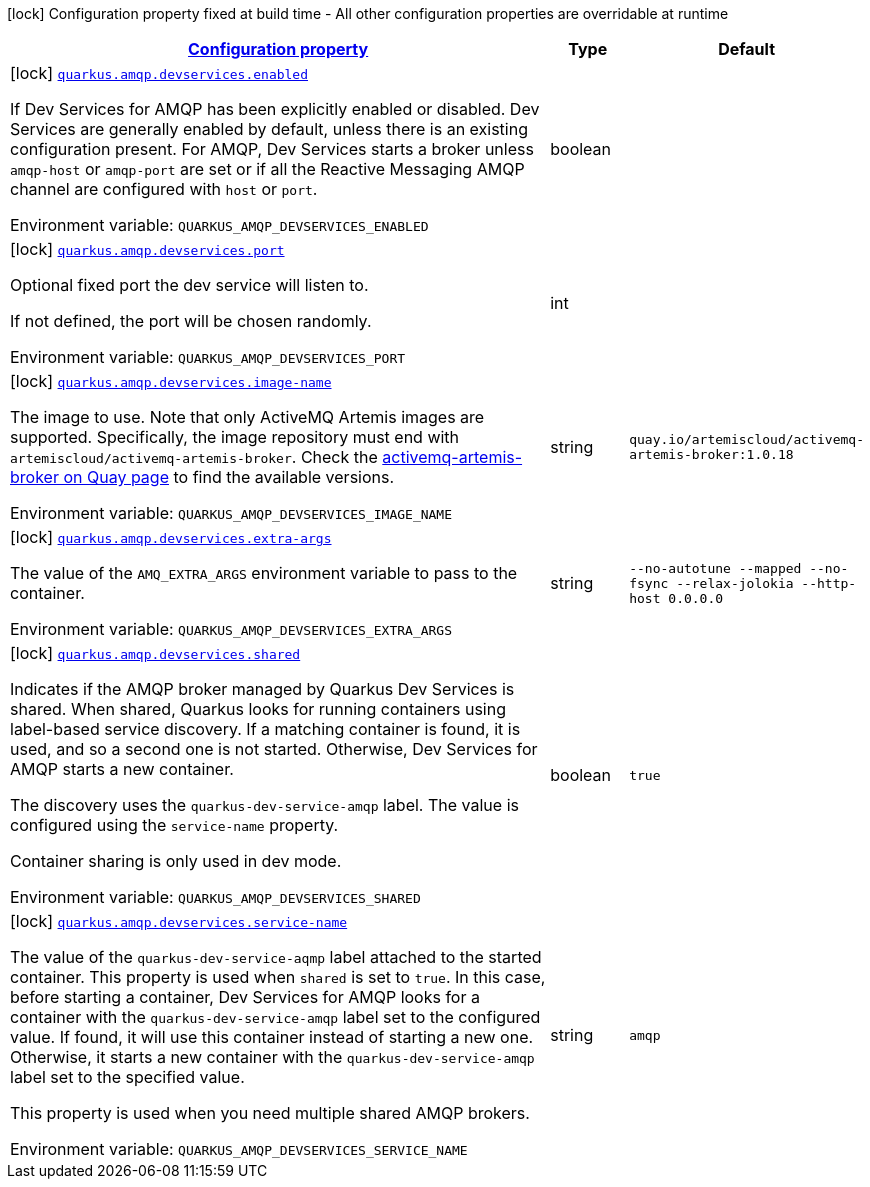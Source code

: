 
:summaryTableId: quarkus-smallrye-reactivemessaging-amqp-general-config-items
[.configuration-legend]
icon:lock[title=Fixed at build time] Configuration property fixed at build time - All other configuration properties are overridable at runtime
[.configuration-reference, cols="80,.^10,.^10"]
|===

h|[[quarkus-smallrye-reactivemessaging-amqp-general-config-items_configuration]]link:#quarkus-smallrye-reactivemessaging-amqp-general-config-items_configuration[Configuration property]

h|Type
h|Default

a|icon:lock[title=Fixed at build time] [[quarkus-smallrye-reactivemessaging-amqp-general-config-items_quarkus.amqp.devservices.enabled]]`link:#quarkus-smallrye-reactivemessaging-amqp-general-config-items_quarkus.amqp.devservices.enabled[quarkus.amqp.devservices.enabled]`

[.description]
--
If Dev Services for AMQP has been explicitly enabled or disabled. Dev Services are generally enabled by default, unless there is an existing configuration present. For AMQP, Dev Services starts a broker unless `amqp-host` or `amqp-port` are set or if all the Reactive Messaging AMQP channel are configured with `host` or `port`.

ifdef::add-copy-button-to-env-var[]
Environment variable: env_var_with_copy_button:+++QUARKUS_AMQP_DEVSERVICES_ENABLED+++[]
endif::add-copy-button-to-env-var[]
ifndef::add-copy-button-to-env-var[]
Environment variable: `+++QUARKUS_AMQP_DEVSERVICES_ENABLED+++`
endif::add-copy-button-to-env-var[]
--|boolean 
|


a|icon:lock[title=Fixed at build time] [[quarkus-smallrye-reactivemessaging-amqp-general-config-items_quarkus.amqp.devservices.port]]`link:#quarkus-smallrye-reactivemessaging-amqp-general-config-items_quarkus.amqp.devservices.port[quarkus.amqp.devservices.port]`

[.description]
--
Optional fixed port the dev service will listen to.

If not defined, the port will be chosen randomly.

ifdef::add-copy-button-to-env-var[]
Environment variable: env_var_with_copy_button:+++QUARKUS_AMQP_DEVSERVICES_PORT+++[]
endif::add-copy-button-to-env-var[]
ifndef::add-copy-button-to-env-var[]
Environment variable: `+++QUARKUS_AMQP_DEVSERVICES_PORT+++`
endif::add-copy-button-to-env-var[]
--|int 
|


a|icon:lock[title=Fixed at build time] [[quarkus-smallrye-reactivemessaging-amqp-general-config-items_quarkus.amqp.devservices.image-name]]`link:#quarkus-smallrye-reactivemessaging-amqp-general-config-items_quarkus.amqp.devservices.image-name[quarkus.amqp.devservices.image-name]`

[.description]
--
The image to use. Note that only ActiveMQ Artemis images are supported. Specifically, the image repository must end with `artemiscloud/activemq-artemis-broker`. Check the link:https://quay.io/repository/artemiscloud/activemq-artemis-broker[activemq-artemis-broker on Quay page] to find the available versions.

ifdef::add-copy-button-to-env-var[]
Environment variable: env_var_with_copy_button:+++QUARKUS_AMQP_DEVSERVICES_IMAGE_NAME+++[]
endif::add-copy-button-to-env-var[]
ifndef::add-copy-button-to-env-var[]
Environment variable: `+++QUARKUS_AMQP_DEVSERVICES_IMAGE_NAME+++`
endif::add-copy-button-to-env-var[]
--|string 
|`quay.io/artemiscloud/activemq-artemis-broker:1.0.18`


a|icon:lock[title=Fixed at build time] [[quarkus-smallrye-reactivemessaging-amqp-general-config-items_quarkus.amqp.devservices.extra-args]]`link:#quarkus-smallrye-reactivemessaging-amqp-general-config-items_quarkus.amqp.devservices.extra-args[quarkus.amqp.devservices.extra-args]`

[.description]
--
The value of the `AMQ_EXTRA_ARGS` environment variable to pass to the container.

ifdef::add-copy-button-to-env-var[]
Environment variable: env_var_with_copy_button:+++QUARKUS_AMQP_DEVSERVICES_EXTRA_ARGS+++[]
endif::add-copy-button-to-env-var[]
ifndef::add-copy-button-to-env-var[]
Environment variable: `+++QUARKUS_AMQP_DEVSERVICES_EXTRA_ARGS+++`
endif::add-copy-button-to-env-var[]
--|string 
|`--no-autotune --mapped --no-fsync --relax-jolokia --http-host 0.0.0.0`


a|icon:lock[title=Fixed at build time] [[quarkus-smallrye-reactivemessaging-amqp-general-config-items_quarkus.amqp.devservices.shared]]`link:#quarkus-smallrye-reactivemessaging-amqp-general-config-items_quarkus.amqp.devservices.shared[quarkus.amqp.devservices.shared]`

[.description]
--
Indicates if the AMQP broker managed by Quarkus Dev Services is shared. When shared, Quarkus looks for running containers using label-based service discovery. If a matching container is found, it is used, and so a second one is not started. Otherwise, Dev Services for AMQP starts a new container.

The discovery uses the `quarkus-dev-service-amqp` label. The value is configured using the `service-name` property.

Container sharing is only used in dev mode.

ifdef::add-copy-button-to-env-var[]
Environment variable: env_var_with_copy_button:+++QUARKUS_AMQP_DEVSERVICES_SHARED+++[]
endif::add-copy-button-to-env-var[]
ifndef::add-copy-button-to-env-var[]
Environment variable: `+++QUARKUS_AMQP_DEVSERVICES_SHARED+++`
endif::add-copy-button-to-env-var[]
--|boolean 
|`true`


a|icon:lock[title=Fixed at build time] [[quarkus-smallrye-reactivemessaging-amqp-general-config-items_quarkus.amqp.devservices.service-name]]`link:#quarkus-smallrye-reactivemessaging-amqp-general-config-items_quarkus.amqp.devservices.service-name[quarkus.amqp.devservices.service-name]`

[.description]
--
The value of the `quarkus-dev-service-aqmp` label attached to the started container. This property is used when `shared` is set to `true`. In this case, before starting a container, Dev Services for AMQP looks for a container with the `quarkus-dev-service-amqp` label set to the configured value. If found, it will use this container instead of starting a new one. Otherwise, it starts a new container with the `quarkus-dev-service-amqp` label set to the specified value.

This property is used when you need multiple shared AMQP brokers.

ifdef::add-copy-button-to-env-var[]
Environment variable: env_var_with_copy_button:+++QUARKUS_AMQP_DEVSERVICES_SERVICE_NAME+++[]
endif::add-copy-button-to-env-var[]
ifndef::add-copy-button-to-env-var[]
Environment variable: `+++QUARKUS_AMQP_DEVSERVICES_SERVICE_NAME+++`
endif::add-copy-button-to-env-var[]
--|string 
|`amqp`

|===